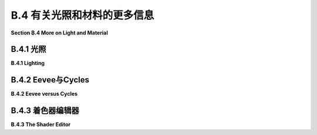.. _b.4:

B.4 有关光照和材料的更多信息
====================================

**Section B.4  More on Light and Material**

.. tab:: 中文

    Blender 对光照和材质有着广泛的支持，我们在 [B.1.4 小节](s1.md#b14--光源材质和纹理) 中只是浅尝辄止。在本节中，我们将更深入一些，但当然这仍然只是一个介绍。特别是，我们将看到 Shader Editor（着色器编辑器），它提供了对材质设计的完全控制。

.. tab:: 英文

    Blender has extensive support for light and materials, and we only scratched the surface in [Subsection B.1.4](s1.md#b14--光源材质和纹理). In this section, we will go into a little more depth, but of course this is still only an introduction. In particular, we will look at the Shader Editor, which offers complete control over the design of materials.

.. _b.4.1:

B.4.1 光照
-------------------------

**B.4.1  Lighting**

.. tab:: 中文

    你可以通过添加“添加”菜单下的“灯光”子菜单中的对象类型来为场景添加照明。请注意，只有在将 3D 视图设置为使用渲染视图风格时，正确的照明效果才会显示出来。

    当在 3D 视图中选择一个灯光对象时，你可以在默认屏幕右下角的属性编辑器的“灯光属性”选项卡中查看和编辑其属性。你可以实际上改变灯光的基本类型：点光源、太阳光源、聚光灯或区域光源。每个灯光都有一个“颜色”属性，它决定了光的颜色，还有一个“功率”或“强度”属性，它决定了光的亮度。默认情况下，灯光会投射阴影，但如果需要在场景中添加光而不添加阴影，你可以在灯光属性中取消选中一个复选框。（你可以通过在对象的材质属性的“设置”部分中将“阴影模式”属性设置为“无”，使一个对象根本不投射任何阴影。）

    一个区域光源具有形状和大小。较大的区域光源产生更柔和（非硬边）的阴影。但是，点光源或聚光灯也有大小，你可以通过增加其大小来使其产生柔和阴影。（太阳光源永远无法产生柔和阴影。）对于聚光灯，你可以在“聚光灯形状”部分下的灯光属性中设置光锥的角度。

    此外，你可以为对象的材质添加发射颜色。例如，有一个默认材质中的“发射”输入，用于设置发射颜色。与 OpenGL 不同，具有非黑色发射颜色的对象不仅看起来更亮；它实际上会发出影响场景中其他对象的光。

    但是 Blender 中的照明还受到场景背景的影响。你可以在属性编辑器的“世界属性”选项卡中设置背景。默认背景是一种深灰色颜色，这为场景添加了类似环境光的效果。但这种情况下的实现是，背景实际上被考虑为发出给定颜色的光。请注意，默认情况下背景在渲染图像中是可见的，但你可以通过在渲染属性的“胶片”部分下打开“透明”选项，获得只包含场景中实际对象的渲染图像。

    背景颜色不一定是恒定的；它可以由纹理给出。通常，你会想要使用一个能够很好地包裹在球体周围的图像纹理，例如我在这本教科书的几个示例中使用的 [地球图像](../../en/source/webgl/textures/Earth-1024x512.jpg)。你将需要一个相当大的图像，以获得详细背景。要将这样的图像用作背景，请转到世界属性，并设置“颜色”为环境纹理。（点击颜色输入左侧的黄色圆点，并从弹出菜单的“纹理”部分中选择“环境纹理”。）然后点击“打开”按钮选择图像。

    有了合适的背景图像，你可以完全使用背景来为场景照明，场景中不需要任何灯光对象或发射对象。以下是一个仅由背景图像照明的渲染场景示例：

    ![123](../../en/a2/blender-cycles-hdr.png)

    这个场景的背景图像是来自 [polyhaven.com](https://polyhaven.com/) 的一张 4096x2048 像素的图像，这是一个完全免费的 HDR 图像源，还有 3D 模型和逼真的纹理。（.hdr 图像具有比通常的 .png 或 .jpeg 更详细的颜色信息。根据你拥有的软件，你可能无法在计算机上打开图像文件，但 Blender 可以使用它。）场景的光线主要来自背景图像中的明亮窗户。

    场景显示了一个带有棋盘格图案的平台，上面有几个物体站在上面或悬浮在其上方。左下角的对象是一个高度反射的球体（球体的材质属性中的“金属”属性设置为 1.0，“粗糙度”属性设置为 0.0）。它反射背景，但球体没有使用环境贴图，就像我们在 [5.3.5 小节](../c5/s3.md#535-反射和折射) 中为 three.js 所做的那样；背景是场景的一部分，Blender 照明可以正确处理反射，即使是背景的反射。

    [Blender-hdri-background-example.zip](../../../en/source/Blender-hdri-background-example.zip) 文件，可以在本教科书的网页下载源文件夹中找到，是一个压缩归档文件，包含生成此图像的 Blender 项目。（该归档中的项目使用了一个更大的 hdr 背景图像文件的 jpg 版本。这会得到一个质量较差的渲染图像，但它使文件大小更合理。）


.. tab:: 英文

    You can add lighting a scene by adding objects of type light, from the "Light" submenu of the "Add" menu. Note that correct lighting effects are only shown in the 3D View if you set it to use the rendered view style.

    When a light object is selected in the 3D View, you can view and edit its properties in the Light Properties tab of the Properties Editor, in the lower right corner of the default screen. You can actually change the basic type of light: Point, Sun, Spot, or Area. Every light has a "Color" property, which determines the color of the light, and a "Power" or "Strength" property, which determines how bright it is. By default, lights cast shadows, but there is a checkbox in the Light Properties that you can turn off if you want to add light to a scene without adding shadows. (You can make an object that doesn't cast any shadows at all, by setting the "Shadow Mode" property of its material to "None" in the "Settings" section of the object's Material Properites.)

    An Area light has a shape and size. Larger area lights produce softer (not hard-edged) shadows. But a Point or Spot light also has a size, and you can make it produce soft shadows by increasing its size. (A Sun can never make soft shadows.) For a Spot light, you can set the angle for the cone of light, under the "Spot Shape" section of the Light Properties.

    Furthermore, you can add emission color to the material of an object. For example, there is an "Emission" input in the default material to set the emission color. Unlike in OpenGL, an object that has a non-black emission color does not just look brighter; it actually emits light that affects other lights in the scene.

    But lighting in Blender is also affected by the background of the scene. You can set the background in the World Properties tab of the Properties Editor. The default background is a dark gray color, which adds something like a bit of ambient light to a scene. But the implementation in this case is that the background is actually considered to emit light of the given color. Note that the background is visible by default in rendered images, but you can get a rendering that includes only actual objects in the scene by turning on the "Transparent" option under the "Film" section of the Render Properties.

    The background color does not have to be constant; it can be given by a texture. Usually, you want to use an image texture that wraps nicely around a sphere like the [Earth image](../../en/source/webgl/textures/Earth-1024x512.jpg) that I have used in several examples in this textbook. You will want a fairly large image for a nicely detailed background. To use such an image as a background, go to the World Properties, and set the "Color" to be an Environment Texture. (Click the yellow dot to the left of the color input, and select "Environment Texture" from the "Texture" section of the popup menu.) Then click the "Open" button to select the image.

    With an appropriate background image, it is possible to light a scene entirely with the background, with no Light objects or emissive objects in the scene. Here is an example of a rendered scene lit only by a background image:

    ![123](../../en/a2/blender-cycles-hdr.png)

    The background image for this scene is a 4096-by-2048 pixel image from [polyhaven.com](https://polyhaven.com/), a source for fully free HDR images, as well as 3D models and realistic textures. (An .hdr image has more detailed color information than the usual .png or .jpeg. Depending on the software you have, you might not be able to open the image file on your computer, but Blender can use it.) The light for the scene comes mostly from the bright windows in the background image.

    The scene shows a checkerboard-patterned platform with several objects standing on it or floating over it. The object on the bottom left is a highly reflective sphere ("Metalic" proprety set to 1.0 and "Roughness" property set to 0.0 in the Material Properties for the sphere). It reflects the background, but the sphere does not use an environment map, like we did for three.js in [Subsection 5.3.5](../c5/s3.md#535-反射和折射); the background is part of the scene, and Blender lighting can handle reflections correctly, even of the background.

    The file [Blender-hdri-background-example.zip](../../../en/source/Blender-hdri-background-example.zip), which can be found in the source folder of the web site download of this textbook, is a compressed archive file that contains the Blender project that produced this image. (The project in the archive uses a jpg version of the much larger hdr background image file. This gives a poorer rendered image, but it makes the file size more reasonable.)

.. _b.4.2:

B.4.2 Eevee与Cycles 
-------------------------

**B.4.2  Eevee versus Cycles**

.. tab:: 中文

    上述图像是由 Cycles 渲染器渲染的，它是 Blender 中可用的两种逼真渲染器之一。（你可以在属性编辑器的渲染属性选项卡中选择渲染器。）Blender 的默认渲染器 Eevee 可以产生类似的，但并不完全相同的图像。并且使用默认设置时，Eevee 图像将缺少某些基本特征：镜头不会折射光线，场景中的对象也不会显示其他对象的反射。

    Cycles 使用一种称为路径追踪的物理上正确的全局照明算法（见 [第 8.2 节](../c8/s2.md)）。Eevee 是一个更快的渲染器，需要使用一些技巧来模拟在 Cycles 中自动发生的某些效果。因为其中一些技巧可以显著增加渲染时间，所以它们默认情况下没有启用。它们可以在属性编辑器的渲染属性选项卡中启用。此外，对于某些类型的材质，你需要在使用这些材质的对象的材质属性中更改一些设置。请注意，如果你使用的是 Cycles，这些属性甚至都不可用。以下是你需要进行的更改，以涵盖本教科书中使用的例子：

    ![123](../../en/a2/blender-eevee-settings.png)

    然而，请注意，有些东西在一个渲染器中可以工作，在另一个中却不能。


.. tab:: 英文

    The above image was rendered by the Cycles renderer, one of two realistic renderers available in Blender. (You can select the renderer in the Render Properties tab of the Properties Editor.) Blender's default renderer, Eevee, can produce similar, but not identical, images. And with the default settings, the Eevee image will lack certain essential features: the lens won't refract light, and objects in the scene won't show reflections of other objects.

    Cycles uses a physically correct global illumination algorithm called path tracing (see [Section 8.2](../c8/s2.md)). Eevee is a faster renderer that needs to use some tricks to simulate some effects that happen automatically in Cycles. Because some of those tricks can significantly increase the rendering time, they are not enabled by default. They can be enabled in the Render Properties tab of the Propeties editor. Also, for certain kinds of material, you need to change some settings in the Materials Properties for the objects that use those materials. Note that none of these properties are even available if you are using Cycles. Here are the changes you need to make to cover the examples used in this textbook:

    ![123](../../en/a2/blender-eevee-settings.png)

    Note, however, that there are some things that will work in one of the renderers but not in the other.

.. _b.4.3:

B.4.3 着色器编辑器
-------------------------

**B.4.3  The Shader Editor**

.. tab:: 中文

    到目前为止，我们在配置材质时只研究了在材质属性中使用“Principled Shader”。实际上，所有材质配置都可以在属性编辑器中完成。然而，随着材质变得越来越复杂，使用一个可以让您可视化配置各个方面之间关系的编辑器会更加容易。为此，Blender 拥有 Shader Editor（有时称为“Node Editor”，因为它让您可视化地操作代表定义材质的计算步骤的节点）。您可以使用区域角落的弹出菜单将 Blender 窗口的任何区域更改为 Shader Editor。如果您点击窗口最顶部的“Shader”按钮，窗口将变为 Shader 屏幕，该屏幕底部有 Shader Editor，顶部有 3D 视图。Shader Editor 应该显示当前在 3D 视图中选择的对象的材质节点。（但请注意，Shader Editor 左上角有一个选择菜单，必须设置为“Object”，才能实现这一点。菜单在那里是因为 Shader Editor 可以用来编辑除了材质之外的其他东西。）如果所选对象尚未分配材质，将在 Shader Editor 顶部的标题中出现一个“New”按钮。

    Shader Editor 将材质可视化为矩形节点网络。节点在左侧有输入，在右侧有输出。一个节点的输出可以连接到另一个节点的输入（或连接到几个节点的输入）。网络表示用于创建材质的计算，连接表示计算中的数据流。输入和输出按颜色编码以显示它们所代表的数据类型：灰色代表数字，黄色代表颜色，绿色代表着色器，蓝色代表向量。通常，输出只能连接到同色的输入，但也有一些例外。例如，如果将颜色输出连接到数值输入，则颜色值的灰度等效值将用作数值输入。

    必须有一个“Material Output”节点，它代表将应用于对象的最终材质。“Material Output”的“Surface”输入代表对象表面的外观。“Surface”输入必须连接到计算表面材质的节点的输出。还有一个“Volume”输入，我将不会讨论，以及一个“Displacement”输入，我们将在下面简要看一下。

    Shader Editor 中有一个“Add”菜单，可以用来添加新节点。您也可以在 Shader Editor 上方使用鼠标时按 Shift-A，以调用添加菜单。您可以通过从一个节点的输出拖动到另一个节点的输入来设置两个节点之间的连接。您可以通过点击连接的输出并拖动远离输出来删除连接。或者，您可以拖动到不同的输入以更改数据的目的地。

    这是一个相当简单的材质的节点网络示例。这种“Diffuse”和“Glossy”的组合是经常在 Principled Shader 存在之前用于制作基本材质的，它仍然可能不那么令人生畏。

    ![123](../../en/a2/blender-glossy-and-diffuse.png)

    要制作这种材质，我从一个新的材质开始，并删除了默认添加到新材质的 Principled Shader，因为我想使用一个不同的着色器来计算“Material Output”节点的“Surface”输入。着色器节点可以在添加菜单的“Shader”子菜单中找到。我可以直接使用“Diffuse BSDF”着色器节点，它会产生完全漫反射的颜色。或者我可以直接使用“Glossy BSDF”，它会产生闪亮的类似金属的材质。但我想要两种颜色类型的混合，所以我添加了一个“Mix Shader”，它可以组合来自两个其他着色器的输出。然后我添加了一个“Diffuse BSDF”和一个“Glossy BSDF”，并将它们的输出连接到 Mix Shader 的两个输入。Mix Shader 的“Fac”或“Factor”输入确定每种着色器输入在混合中的比例。我将其设置为 0.75，这意味着 Mix Shader 输出的 25% 来自 Diffuse BSDF，75% 来自 Glossy BSDF。我还为 Diffuse 和 Glossy 着色器设置了颜色（通过点击它们的颜色样本旁边的“Color”）。

    为了展示材质的外观，我在插图中添加了一个使用它的圆环的图片 - 这不是实际 Shader Editor 中会显示的内容。

    ----

    像混合着色器（Mix shader）的“Fac”输入这样的数值输入可以手工设置，或者它的值可以来自另一个节点。如果你将输入连接到另一个节点的输出，你可以得到一个在表面上逐点变化的值。以下是使用纹理的示例，其中两种颜色混合的程度来自纹理，使得颜色在物体上逐点变化。

    ![123](../../en/a2/blender-color-mix-nodes.png)

    我本可以使用另一个混合着色器来完成这个示例，但我决定使用默认的Principled Shader，并将它的基础颜色（Base Color）输入连接到颜色混合节点的输出。执行颜色混合的节点类型是“MixRGB”，可以在添加菜单（Add menu）的“颜色”（Color）子菜单中找到。混合的颜色在这里被设置为常数值，但“Fac”输入来自波纹纹理节点（Wave Texture node）（在添加菜单的“纹理”（Texture）子菜单中找到）。对于波纹纹理的设置，这会产生类似大理石的色泽图案。我尝试将波纹纹理的输出直接连接到“Fac”输入，但我想要材料中红色的带更窄。为了实现这一点，我在波纹纹理节点和混合节点之间插入了一个“数学”（Math）节点——来自添加菜单的“转换器”（Converter）子菜单。数学节点有一个选择菜单，用于指定它对其两个输入执行哪种数学运算。我选择了“Power”，所以数学节点计算波纹纹理的输出提高到5.000的幂。（我应该使用波纹纹理的“Fac”输出而不是“Color”输出，但Fac输出只是Color输出的灰度级别，这与你将颜色输出连接到数值输入时得到的相同。所以这两个输出实际上在这个示例中是等效的。）

    ---

    在下一个示例中，材料的基础颜色来自图像纹理。在以下插图中显示的示例渲染中，纹理被应用到平滑着色的icosphere上。纹理由“图像纹理”（Image Texture）节点表示，来自添加菜单的“纹理”子菜单。我们在[B.1.4 小节](./s1.md#b14--光源材质和纹理)中已经看到如何将纹理应用到对象上。这里的问题是纹理默认映射到icosphere上是不正确的，所以我需要添加另一个节点来改变映射。图像纹理节点的“向量”（Vector）输入设置了映射的纹理坐标。我添加了一个“纹理坐标”（Texture Coordinates）节点，来自添加菜单的“输入”（Input）子菜单，并将纹理坐标节点的“生成”（Generated）输出连接到图像纹理节点的向量输入。我还得将图像纹理节点中的中心选择菜单从默认的“平面”（Flat）更改为“球体”（Sphere）。这在这个案例中给出了正确的映射。

    ![123](../../en/a2/blender-image-texture-node.png)

    事实证明，如果不需要额外的节点，纹理在UVSphere上工作得很好。默认的纹理映射使用对象的UV纹理坐标。UVSphere带有纹理坐标，可以将纹理映射到球体上一次，这正是这里我想要的。你可以通过添加纹理坐标节点，并将该节点的UV输出连接到图像纹理节点的向量输入来获得完全相同的结果。然而，对于Icosphere，默认的UV坐标是不正确的。

    纹理坐标节点的“生成”输出意味着输出值由应用材质的对象的坐标给出。（生成的纹理坐标在[7.3.2 小节](../c7/s3.md#732-生成纹理坐标)中讨论。）图像纹理节点中的中心选择菜单，在这个示例中设置为球体，确定应用于3D向量输入的额外函数，将其映射到图像的2D坐标空间。默认的“平面”意味着向量输入的第三个分量被简单地丢弃。

    顺便说一下，你可能想要对纹理坐标应用纹理变换，以更好地适应纹理到对象。（见[4.3.4 小节](../c4/s3.md#434-纹理变换)。）为此，你可以在纹理坐标节点和纹理图像节点之间插入计算。你可以使用来自添加菜单的“转换器”子菜单中的“向量数学”（Vector Math）节点，向纹理坐标添加偏移或通过缩放因子进行乘法。如果你想同时做这两件事，可以使用两个向量数学节点。还有一个“映射”（Mapping）节点在“向量”子菜单中，可以应用组合的缩放、旋转和平移。


    ----

    接下来，我们看一个使用材质输出节点的“位移”输入的例子。我们在[B.2.5 小节](./s2.md#b25--网格修改器)中看到，在Blender中可以使用位移约束进行位移贴图。结果是，你也可以在Shader Editor中使用连接到材质输出节点位移输入的位移节点进行位移贴图。位移节点的“高度”输入提供了位移量，这通常来自纹理节点。

    在[7.3.4 小节](../c7/s3.md#734-凹凸贴图)中，我们研究了凹凸贴图，它通过调整法向量，使得表面看起来像是在逐点变化。凹凸贴图基本上是位移贴图的廉价版本。当你在材质中使用位移时，Eevee渲染器实际上会进行凹凸贴图。Cycles渲染器可以进行凹凸贴图或位移贴图，但它默认会进行凹凸贴图。要让Cycles根据材质进行实际的位移贴图，你必须进入材质属性的“设置”部分，并将“位移”输入从“仅限凹凸”更改为“仅限位移”。但请注意，只有在渲染视图中，你才能看到实际的位移！

    我的示例渲染使用了icosphere上的位移贴图。你可以看到实际的几何体已经被修改了：

    ![123](../../en/a2/blender-displacement-node.png)

    为了使位移贴图工作，表面必须是精细细分的。对于示例中的icosphere，我在创建时使用了4次细分，然后我又添加了一个细分表面修饰器，细分了三个级别，使它更精细。

    ---

    像玻璃这样折射光线的透明材质可以在Blender中轻松建模。本节开头的图像中的镜头完全是在Principled Shader中制作的，只需将“透射率”值设置为1.0，将“粗糙度”值设置为0.0。（我还设置了着色器中的折射率(IOR)为0.5，这在物理上并不现实。但我喜欢它的样子。）请记住，要在使用Eevee渲染器时看到效果，你需要按照本节前面说明调整渲染和材质属性。

    请注意，即使镜头传递了100%的光线，它也不是完全看不见的，因为它会弯曲穿过它的光线。简单的透明度，没有光线弯曲，可以使用alpha混合来完成，其中颜色的alpha分量决定了不透明度的程度。Principled Shader有一个“Alpha”输入，代表材质颜色的alpha值。将其值设置为零将使对象完全看不见。将其设置为0.0到1.0之间的值会使对象半透明。（同样，如果你想在Eevee中看到效果，你需要按照上面的说明更改材质设置中的“混合模式”。）

    你还可以使用Shader Editor中的透明着色器来控制透明度。出于某种原因，我决定制作一种材质，其中alpha分量在逐点变化，透明度来自波纹纹理。在示例渲染中，该材质被用在一个圆柱体上。我在圆柱体里面放了一个橙子，这样你可以看到透明度（可以说是）。你甚至可以看到不透明部分在橙子上的阴影。以下是我使用的节点设置：

    ![123](../../en/a2/blender-partial-transparent-nodes.png)


.. tab:: 英文

    So far, for configuring materials, we have only looked at using a "Principled Shader" in the Materials Properties. And in fact, it's possible to do all material configuration in the Propreties Editor. However, as materials become more complex, it's much easier to use an editor that lets you visualize the relationships among the various aspects of the configuration. For that, Blender has the Shader Editor (sometimes called the "Node Editor" because it lets you visually manipulate nodes that represent steps in the computation that defines the material). You can change any area of a Blender window into a Shader Editor, using the popup menu in a corner of the area. If you click the "Shader" button at the very top of the window, the window changes to the Shader screen, which has a Shader Editor at the bottom and a 3D View at the top. The Shader Editor should show the material nodes for whatever object is currently selected in the 3D View. (But note that there is a selection menu in the top left corner of the Shader Editor that must be set to "Object" for this to be true. The menu is there because the Shader Editor can be used to edit other things besides materials.) If the selected object does not yet have an assigned material, there will be a "New" button in the header at the top of the Shader Editor.

    The Shader Editor visualizes a material as a network of rectangular nodes. A node can have inputs on the left and outputs on the right. An output of one node can be connected to an input of another node (or to inputs of several nodes). The network represents the computation that is used to create the material, and connections represent data flow within that computation. Inputs and outputs are color coded to show the type of data that they represent: gray for numbers, yellow for colors, green for shaders, and blue for vectors. In general, an output should only be connected to an input of the same color, but there are some exceptions. For example, if you connect a color output to a numerical input, then the grayscale equivalent of the color value will be used as the numerical input.

    There must be a "Material Output" node, which represents the final material that will be applied to the object. The "Surface" input of the "Material Output" represents the appearance of the surface of the object. The "Surface" input must be attached to the output of a node that computes the material for the surface. There is also a "Volume" input, which I will not discuss at all, and a "Displacement" input which we will look at briefly below.

    There is an "Add" menu in the Shader Editor that can be used to add new nodes. You can also hit Shift-A, with the mouse over the Shader Editor, to call up the Add menu. You can set up a connection between two nodes by dragging from an output of one node to an input of another node. You can delete a connection by clicking the output to which it is connected and dragging away from the output before releasing the mouse. Or you can drag to a different input to change the destination of the data.

    Here is an example of a node network for a fairly simple material. This combination of "Diffuse" and "Glossy" is the sort of thing that was often done to make basic materials before the Principled Shader existed, and it can still be a lot less intimidating.

    ![123](../../en/a2/blender-glossy-and-diffuse.png)

    To make this material, I started with a New material, and deleted the Principled Shader that was added by default to a new material, because I wanted to use a different shader to compute the "Surface" input for the "Material Output" node. Shader nodes can be found in the "Shader" submenu of the Add menu. I could have just used a "Diffuse BSDF" shader node, which would have produced a fully diffuse color. Or I could have just used a "Glossy BSDF," which would have produced a shiny, metal-like material. But I wanted a mixture of the two types of color, so I added a "Mix Shader," which can combine the outputs from two other shaders. I then added a "Diffuse BSDF" and a "Glossy BSDF" and connected their outputs to the two inputs of the Mix Shader. The "Fac," or "Factor," input of the Mix Shader determines how much of each shader input goes into the mix. I set it to 0.75, which means that 25% of the Mix Shader output comes from the Diffuse BSDF and 75% comes from the Glossy BSDF. I also set the colors for the Diffuse and Glossy shaders (by clicking their color samples next to the word "Color").

    To show what the material looks like, I added a picture of a torus that uses it to the illustration — this is not something that would be shown in the actual Shader Editor.


    ----

    A numerical input like the "Fac" input of a Mix shader can be set by hand, or its value can come from another node. If you connect the input to an output from another node, you can get a value that varies from point-to-point on a surface. Here is an example where the degree of mixing between two colors comes from a texture, giving a color that varies from point to point on an object.

    ![123](../../en/a2/blender-color-mix-nodes.png)

    I could have done this example using another Mix Shader, but I decided to use the default Principled Shader and connect its Base Color input to the output from a color mixer node. The node that does the color mixing is of type "MixRGB," which can be found in the "Color" submenu of the "Add" menu. The colors for the mix are set here as constant values, but the "Fac" input comes from a Wave Texture node (found in the "Texture" submenu of the "Add" menu). With the settings shown for the Wave texture, this gives a marble-like pattern of color. I tried connecting the output from the Wave texture directly to the "Fac" input, but I wanted the bands of red color in the material to be narrower. To make that happen, I inserted a "Math" node — from the "Converter" submenu of the "Add" menu — between the Wave Texture node and the Mix node. The Math node has a selection menu to say which mathematical operation it performs on its two inputs. I selected "Power," so the math node computes the output from the wave texture raised to the power 5.000. (I should have used the "Fac" output of the Wave Texture rather than the "Color" output, but the Fac output just gives the grayscale level of the Color output, which is the same thing that you get when you connect a color output to a numerical input. So the two outputs are actually equivalent for this example.)

    ----

    In the next example, the base color of the material comes from an image texture. In the sample render that is shown in the following illustration, the texture is applied to a smooth-shaded isosphere. The texture is represented by an "Image Texture" node, from the "Texture" submenu of the Add menu. We already saw in [Subsection B.1.4](./s1.md#b14--光源材质和纹理) how to apply a texture to an object. The problem here is that the default mapping of the texture to the isosphere isn't correct, so I needed to add another node to change the mapping. The "Vector" input of the Image Texture node sets the texture coordinates for mapping. I added a "Texture Coordinates" node, from the "Input" submenu of the Add menu, and connected the "Generated" output from the Texture Coordinate node to the Vector input of the Image Texture node. I also had to change the center selection menu in the Image Texture node from the default "Flat" to "Sphere." That gave the correct mapping in this case.

    ![123](../../en/a2/blender-image-texture-node.png)

    It turns out that the texture would work fine on a UVSphere with no extra nodes. The default texture mapping uses the UV texture coordinates of the object. A UVSphere comes with textures coordinates that map the texture once around the sphere, which is what I wanted here. You could get exactly the same result by adding a Texture Coordinate node and connecting the UV output from that node to the Vector input of the Image Texture node. For the Icosphere, however, the default UV coordinates were not correct.

    The "Generated" output of the Texture Coordinates node means that the output value is given by the object coordinates of the object to which the material is applied. (Generated texture coordinates are discussed in [Subsection 7.3.2](../c7/s3.md#732-生成纹理坐标).) The central select menu in the Image Texture node, which is set to Sphere in the example, determines an extra function that is applied to the 3D Vector input, to map it to the 2D coordinate space of the image. The default, "Flat," means that the third component of the vector input is simply dropped.

    By the way, you might want to apply a texture transformation to the texture coordinates, to fit the texture better to the object. (See [Subsection 4.3.4](../c4/s3.md#434-纹理变换).) For that, you can insert a computation between the Texture Coordinate node and the Texture Image node. You can use a "Vector Math" node, from the "Converter" submenu of the Add menu, to add an offset to the texture coordinates or to multiply them by scaling factors. If you want to do both, you can use two Vector Math nodes. There is also a "Mapping" node in the "Vector" submenu that can apply a combined scale, rotate, and translate.

    ----

    Next, we look at an example that uses the "Displacement" input of the Material Output node. We saw in [Subsection B.2.5](./s2.md#b25--网格修改器) that a Displace constraint can be used in Blender to do displacement mapping. It turns out that you can also do displacement mapping in the Shader Editor, using a Displacement Node attached to the Displacement input of the Material Output node. The "Height" input of the Displacement node gives the amount of displacement, which would ordinarily come from a texture node.

    In [Subsection 7.3.4](../c7/s3.md#734-凹凸贴图), we looked at bump mapping, which makes it look as if the orientation of a surface is changing from point to point by adjusting its normal vectors. bump mapping is basically the cheap version of displacement mapping. When you use displacement in a material, the Eevee renderer will actually do bump mapping. The Cycles rendered can do either bump mapping or displacement mapping, but it will do bump mapping by default. To get Cycles to do actual displacement mapping based on the material, you have to go to the "Settings" section of the Material Properties and change the "Displacement" input from "Bump Only" to "Displacement Only." But note that you will still see actual displacement **only** in a rendered view!

    The sample render for my example uses displacement mapping on an icosphere. You can see that the actual geometry has been modified:

    ![123](../../en/a2/blender-displacement-node.png)

    For displacement mapping to work, the surface must be finely subdivided. For the icosphere in the example, I used 4 subdivisions when I created it, and then I added a Subdivision Surface modifier with three levels of subdivision to divide it even more finely.

    ----

    Transparent materials that refract light, like glass, can be modeled easily in Blender. The lens in the image at the start of this section was made entirely in a Principled Shader simply by setting the "Transmission" value to 1.0 and the "Roughness" value to 0.0. (I also set the IOR in the shader to 0.5, which is not at all physically realistic. But I liked how it looked.) Remember that to see the effect when using the Eevee renderer, you need to adjust render and material properties as shown in the illustration earlier in this section.

    Note that even though the lens transmits 100% of light, it is not simply invisible, since it bends light that passes through it. Simple transparency, without bending of light, can be done with alpha blending, where the alpha component of the color determines the degree of opaqueness. The Principled Shader has an "Alpha" input that represents the alpha value for the material color. Setting the value to zero would make the object completely invisible. Setting it to a value between 0.0 and 1.0 makes the object translucent. (Again, if you want to see the effect in Eevee, you need to change the "Blend Mode" in the material settings; refer back to the above illustration.)

    You can also control transparency using a Transparent Shader in the Shader Editor. For no good reason, I decided to make a material in which the alpha component varies from point to point, with the degree of transparency coming from a wave texture. In the sample render, the material is used on a cylinder. I put an orange inside the cylinder so that you can see the transparency (so to speak). You can even see the shadows of the opaque parts on the orange. Here is the node setup that I used:

    ![123](../../en/a2/blender-partial-transparent-nodes.png)